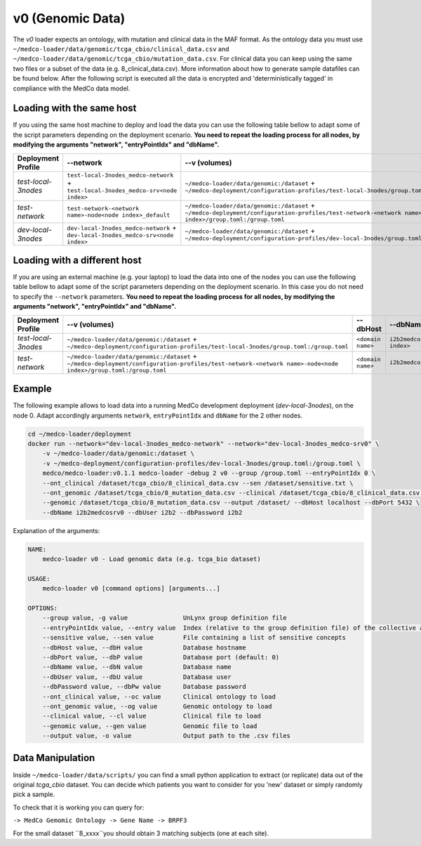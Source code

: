 v0 (Genomic Data)
-----------------

The *v0* loader expects an ontology, with mutation and clinical data in the MAF format.
As the ontology data you must use ``~/medco-loader/data/genomic/tcga_cbio/clinical_data.csv`` and ``~/medco-loader/data/genomic/tcga_cbio/mutation_data.csv``.
For clinical data you can keep using the same two files or a subset of the data (e.g. 8_clinical_data.csv).
More information about how to generate sample datafiles can be found below.
After the following script is executed all the data is encrypted and 'deterministically tagged' in compliance with the MedCo data model.

Loading with the same host
''''''''''''''''''''''''''

If you using the same host machine to deploy and load the data you can use the following table bellow to adapt some of the script parameters depending on the deployment scenario. **You need to repeat the loading process for all nodes, by modifying the arguments "network", "entryPointIdx" and "dbName".**

=================== ================================================================================= ============================================================================================================================================================ ============== ============================     
Deployment Profile  --network                                                                         --v (volumes)                                                                                                                                                --dbHost       --dbName
=================== ================================================================================= ============================================================================================================================================================ ============== ============================ 
*test-local-3nodes* ``test-local-3nodes_medco-network`` + ``test-local-3nodes_medco-srv<node index>`` ``~/medco-loader/data/genomic:/dataset`` + ``~/medco-deployment/configuration-profiles/test-local-3nodes/group.toml:/group.toml``                            ``postgresql`` ``i2b2medcosrv<node index>``
*test-network*      ``test-network-<network name>-node<node index>_default``                          ``~/medco-loader/data/genomic:/dataset`` + ``~/medco-deployment/configuration-profiles/test-network-<network name>-node<node index>/group.toml:/group.toml`` ``postgresql`` ``i2b2medco``
*dev-local-3nodes*  ``dev-local-3nodes_medco-network`` + ``dev-local-3nodes_medco-srv<node index>``   ``~/medco-loader/data/genomic:/dataset`` + ``~/medco-deployment/configuration-profiles/dev-local-3nodes/group.toml:/group.toml``                             ``postgresql`` ``i2b2medcosrv<node index>``
=================== ================================================================================= ============================================================================================================================================================ ============== ============================

Loading with a different host
'''''''''''''''''''''''''''''

If you are using an external machine (e.g. your laptop) to load the data into one of the nodes you can use the following table bellow to adapt some of the script parameters depending on the deployment scenario. In this case you do not need to specify the ``--network`` parameters. 
**You need to repeat the loading process for all nodes, by modifying the arguments "network", "entryPointIdx" and "dbName".**

=================== ============================================================================================================================================================ ================= ============================    
Deployment Profile   --v (volumes)                                                                                                                                               --dbHost          --dbName
=================== ============================================================================================================================================================ ================= ============================ 
*test-local-3nodes* ``~/medco-loader/data/genomic:/dataset`` + ``~/medco-deployment/configuration-profiles/test-local-3nodes/group.toml:/group.toml``                            ``<domain name>`` ``i2b2medcosrv<node index>``
*test-network*      ``~/medco-loader/data/genomic:/dataset`` + ``~/medco-deployment/configuration-profiles/test-network-<network name>-node<node index>/group.toml:/group.toml`` ``<domain name>`` ``i2b2medco``
=================== ============================================================================================================================================================ ================= ============================


Example
'''''''

The following example allows to load data into a running MedCo development deployment (*dev-local-3nodes*), on the node 0.
Adapt accordingly arguments ``network``, ``entryPointIdx`` and ``dbName`` for the 2 other nodes.

.. code-block:: bash

    cd ~/medco-loader/deployment
    docker run --network="dev-local-3nodes_medco-network" --network="dev-local-3nodes_medco-srv0" \
        -v ~/medco-loader/data/genomic:/dataset \
        -v ~/medco-deployment/configuration-profiles/dev-local-3nodes/group.toml:/group.toml \
        medco/medco-loader:v0.1.1 medco-loader -debug 2 v0 --group /group.toml --entryPointIdx 0 \
        --ont_clinical /dataset/tcga_cbio/8_clinical_data.csv --sen /dataset/sensitive.txt \
        --ont_genomic /dataset/tcga_cbio/8_mutation_data.csv --clinical /dataset/tcga_cbio/8_clinical_data.csv \
        --genomic /dataset/tcga_cbio/8_mutation_data.csv --output /dataset/ --dbHost localhost --dbPort 5432 \
        --dbName i2b2medcosrv0 --dbUser i2b2 --dbPassword i2b2

Explanation of the arguments:

.. code-block:: bash

    NAME:
        medco-loader v0 - Load genomic data (e.g. tcga_bio dataset)

    USAGE:
        medco-loader v0 [command options] [arguments...]

    OPTIONS:
        --group value, -g value               UnLynx group definition file
        --entryPointIdx value, --entry value  Index (relative to the group definition file) of the collective authority server to load the data
        --sensitive value, --sen value        File containing a list of sensitive concepts
        --dbHost value, --dbH value           Database hostname
        --dbPort value, --dbP value           Database port (default: 0)
        --dbName value, --dbN value           Database name
        --dbUser value, --dbU value           Database user
        --dbPassword value, --dbPw value      Database password
        --ont_clinical value, --oc value      Clinical ontology to load
        --ont_genomic value, --og value       Genomic ontology to load
        --clinical value, --cl value          Clinical file to load
        --genomic value, --gen value          Genomic file to load
        --output value, -o value              Output path to the .csv files

Data Manipulation
'''''''''''''''''

Inside ``~/medco-loader/data/scripts/`` you can find a small python application to extract (or replicate) data out of the original *tcga_cbio* dataset.
You can decide which patients you want to consider for you 'new' dataset or simply randomly pick a sample.

To check that it is working you can query for: 

``-> MedCo Gemomic Ontology -> Gene Name -> BRPF3``

For the small dataset ``8_xxxx``you should obtain 3 matching subjects (one at each site).
